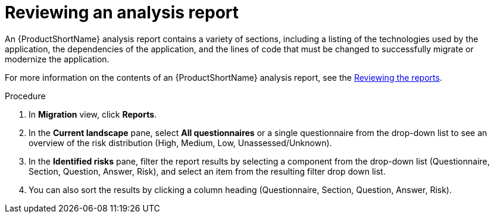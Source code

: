 // Module included in the following assemblies:
//
// * docs/web-console-guide/master.adoc

:_content-type: PROCEDURE
[id="mta-web-reviewing-an-analysis-report_{context}"]
= Reviewing an analysis report

An {ProductShortName} analysis report contains a variety of sections, including a listing of the technologies used by the application, the dependencies of the application, and the lines of code that must be changed to successfully migrate or modernize the application.

For more information on the contents of an {ProductShortName} analysis report, see the link:{ProductDocUserGuideURL}#review-reports_cli-guide[Reviewing the reports].

.Procedure

. In *Migration* view, click *Reports*.
. In the *Current landscape* pane, select *All questionnaires* or a single questionnaire from the drop-down list to see an overview of the risk distribution (High, Medium, Low, Unassessed/Unknown).
. In the *Identified risks* pane, filter the report results by selecting a component from the drop-down list (Questionnaire, Section, Question, Answer,  Risk), and select an item from the resulting filter drop down list.
. You can also sort the results by clicking a column heading (Questionnaire, Section, Question, Answer, Risk).
